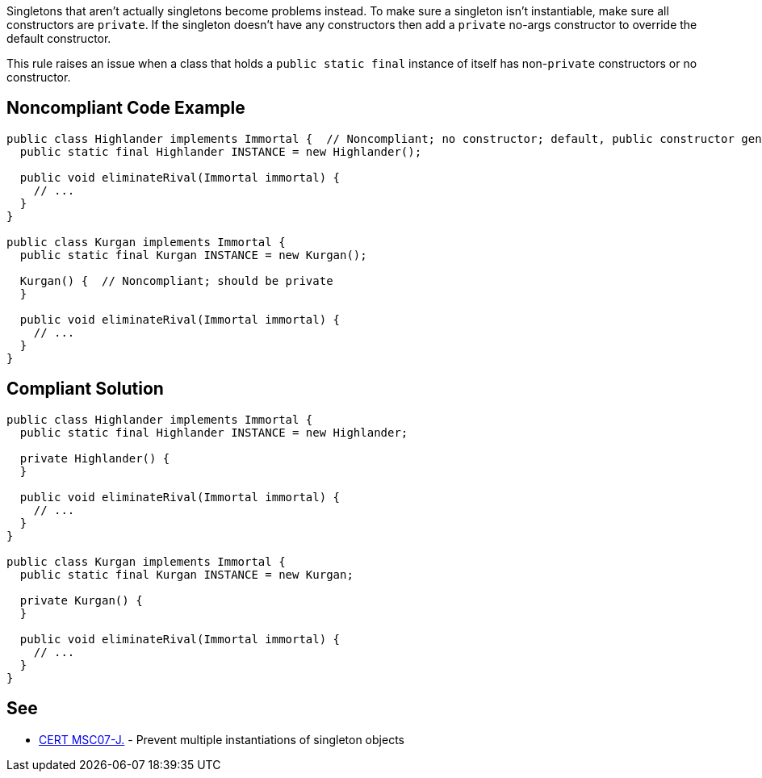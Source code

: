 Singletons that aren't actually singletons become problems instead. To make sure a singleton isn't instantiable, make sure all constructors are ``++private++``. If the singleton doesn't have any constructors then add a ``++private++`` no-args constructor to override the default constructor.


This rule raises an issue when a class that holds a ``++public static final++`` instance of itself has non-``++private++`` constructors or no constructor.

== Noncompliant Code Example

----
public class Highlander implements Immortal {  // Noncompliant; no constructor; default, public constructor generated
  public static final Highlander INSTANCE = new Highlander();

  public void eliminateRival(Immortal immortal) {
    // ...
  }
}

public class Kurgan implements Immortal {
  public static final Kurgan INSTANCE = new Kurgan();

  Kurgan() {  // Noncompliant; should be private
  }

  public void eliminateRival(Immortal immortal) {
    // ...
  }
}
----

== Compliant Solution

----
public class Highlander implements Immortal {
  public static final Highlander INSTANCE = new Highlander;

  private Highlander() {
  }

  public void eliminateRival(Immortal immortal) {
    // ...
  }
}

public class Kurgan implements Immortal {
  public static final Kurgan INSTANCE = new Kurgan;

  private Kurgan() {
  }

  public void eliminateRival(Immortal immortal) {
    // ...
  }
}
----

== See

* https://wiki.sei.cmu.edu/confluence/x/_zZGBQ[CERT MSC07-J.] - Prevent multiple instantiations of singleton objects
